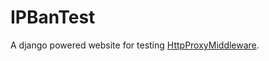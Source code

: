 * IPBanTest

A django powered website for testing [[https://github.com/kohn/HttpProxyMiddleware][HttpProxyMiddleware]].
